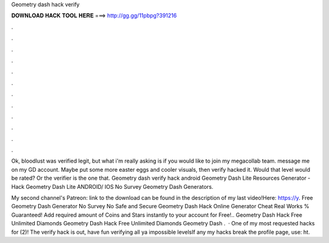 Geometry dash hack verify



𝐃𝐎𝐖𝐍𝐋𝐎𝐀𝐃 𝐇𝐀𝐂𝐊 𝐓𝐎𝐎𝐋 𝐇𝐄𝐑𝐄 ===> http://gg.gg/11pbpg?391216



.



.



.



.



.



.



.



.



.



.



.



.

Ok, bloodlust was verified legit, but what i'm really asking is if you would like to join my megacollab team. message me on my GD account. Maybe put some more easter eggs and cooler visuals, then verify hacked it. Would that level would be rated? Or the verifier is the one that. Geometry dash verify hack android Geometry Dash Lite Resources Generator - Hack Geometry Dash Lite ANDROID/ IOS No Survey Geometry Dash Generators.

My second channel's Patreon:  link to the download can be found in the description of my last video!Here: https://y. Free Geometry Dash Generator No Survey No  Safe and Secure Geometry Dash Hack Online Generator Cheat Real Works % Guaranteed! Add required amount of Coins and Stars instantly to your account for Free!.. Geometry Dash Hack Free Unlimited Diamonds Geometry Dash Hack Free Unlimited Diamonds Geometry Dash .  · One of my most requested hacks for (2)! The verify hack is out, have fun verifying all ya impossible levelsIf any my hacks break the profile page, use: ht.

